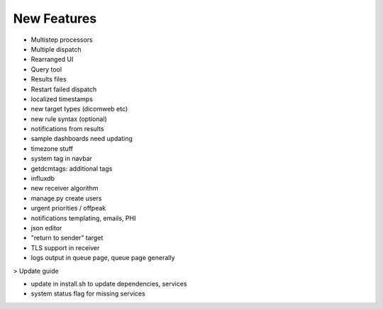 New Features
===============

- Multistep processors
- Multiple dispatch
- Rearranged UI
- Query tool
- Results files
- Restart failed dispatch
- localized timestamps
- new target types (dicomweb etc)
- new rule syntax (optional)
- notifications from results
- sample dashboards need updating
- timezone stuff
- system tag in navbar
- getdcmtags: additional tags
- influxdb
- new receiver algorithm
- manage.py create users
- urgent priorities / offpeak
- notifications templating, emails, PHI
- json editor
- "return to sender" target
- TLS support in receiver
- logs output in queue page, queue page generally

> Update guide

- update in install.sh to update dependencies, services
- system status flag for missing services